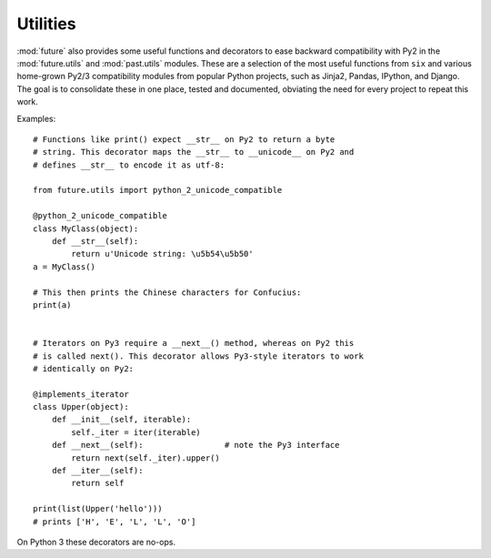 .. _utilities-guide:

Utilities
---------

:mod:`future` also provides some useful functions and decorators to ease
backward compatibility with Py2 in the :mod:`future.utils` and
:mod:`past.utils` modules. These are a selection of the most useful functions
from ``six`` and various home-grown Py2/3 compatibility modules from popular
Python projects, such as Jinja2, Pandas, IPython, and Django. The goal is to
consolidate these in one place, tested and documented, obviating the need for
every project to repeat this work.

Examples::

    # Functions like print() expect __str__ on Py2 to return a byte
    # string. This decorator maps the __str__ to __unicode__ on Py2 and
    # defines __str__ to encode it as utf-8:

    from future.utils import python_2_unicode_compatible

    @python_2_unicode_compatible
    class MyClass(object):
        def __str__(self):
            return u'Unicode string: \u5b54\u5b50'
    a = MyClass()

    # This then prints the Chinese characters for Confucius:
    print(a)


    # Iterators on Py3 require a __next__() method, whereas on Py2 this
    # is called next(). This decorator allows Py3-style iterators to work
    # identically on Py2:

    @implements_iterator
    class Upper(object):
        def __init__(self, iterable):
            self._iter = iter(iterable)
        def __next__(self):                 # note the Py3 interface
            return next(self._iter).upper()
        def __iter__(self):
            return self

    print(list(Upper('hello')))
    # prints ['H', 'E', 'L', 'L', 'O']

On Python 3 these decorators are no-ops.
